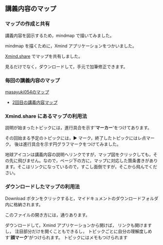** 講義内容のマップ

*** マップの作成と共有

講義内容を図示するため，mindmap で描いてみました。

mindmap を描くために，Xmind アプリケーションをつかいました。

[[http://www.xmind.net][Xmind.share]] でマップを共有しました。

見るだけでなく，ダウンロードして，手元で加筆修正できます。

*** 毎回の講義内容のマップ

[[http://www.xmind.net/share/masayuki054/][masayuki054のマップ]]

-  [[http://www.xmind.net/m/NHnz/][2回目の講義内容マップ]]

*** Xmind.share にあるマップの利用法

説明が始まったトピックには，進行具合を示す'*マーカー*'をつけてあります。

その回始まる予定のトピックには，▶
マーク，終了したトピックにはレ点マーク，
後は進行具合を示す円グラフマークをつけてみました。

地球アイコンは講義内容の説明へリンクですが，マップ図をクリックしても，その先に飛びません。なので，ページ下の方に，マップに対応した箇条書きがあります。そこはリンクになっているので，すこし面倒ですが，そこから飛んでください。

*** ダウンロードしたマップの利用法

Download
ボタンをクリックすると，マイドキュメントのダウンロードフォルダ内に格納されます。

このファイルの開き方には，通りあります。

ダウンロードして，Xmind アプリケーションから開けば，
リンクも開けますし， 注目部分だけを開くこともできるし，
トピックごとに自分の理解度しめす'*顔マーク*'がつけられます。
トピックにはメモもつけられます
